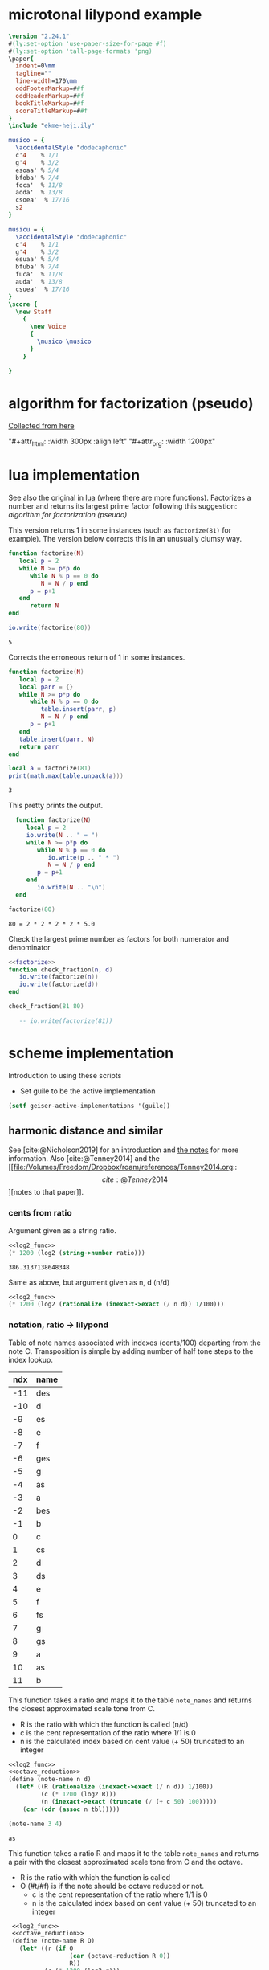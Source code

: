 #+OPTIONS: num:nil toc:nil date:nil
#+LATEX_HEADER: \usepackage[cm]{fullpage}
# #+PROPERTY: header-args: :noweb yes :exports results

* microtonal lilypond example
#+begin_src lilypond :file micro.png
  \version "2.24.1"
  #(ly:set-option 'use-paper-size-for-page #f)
  #(ly:set-option 'tall-page-formats 'png)
  \paper{
    indent=0\mm
    tagline=""
    line-width=170\mm
    oddFooterMarkup=##f
    oddHeaderMarkup=##f
    bookTitleMarkup=##f
    scoreTitleMarkup=##f
  }
  \include "ekme-heji.ily"

  musico = {
    \accidentalStyle "dodecaphonic"
    c'4    % 1/1
    g'4    % 3/2
    esoaa' % 5/4
    bfoba' % 7/4
    foca'  % 11/8
    aoda'  % 13/8
    csoea'  % 17/16
    s2
  }

  musicu = {
    \accidentalStyle "dodecaphonic"
    c'4    % 1/1
    g'4    % 3/2
    esuaa' % 5/4
    bfuba' % 7/4
    fuca'  % 11/8
    auda'  % 13/8
    csuea'  % 17/16
  }
  \score {
    \new Staff
      {
        \new Voice
        {
          \musico \musico
        }
      }

  }  
#+end_src

#+RESULTS:
[[file:micro.png]]

* algorithm for factorization (pseudo)
[[https://people.revoledu.com/kardi/tutorial/BasicMath/Prime/Algorithm-PrimeFactor.html][Collected from here]]
#+DOWNLOADED: screenshot @ 2023-07-26 18:44:09
"#+attr_html: :width 300px :align left"
"#+attr_org: :width 1200px"
#+attr_html: :width 500px
[[file:img/algorithm_for_factorization_(pseudo)/2023-07-26_18-44-09_screenshot.png]]

* lua implementation
See also the original in [[file:~/org/babel/luastuff.org::*lua][lua]] (where there are more functions). Factorizes a number and returns its largest prime factor following this suggestion: [[*algorithm for factorization (pseudo)][algorithm for factorization (pseudo)]]

This version returns 1 in some instances (such as ~factorize(81)~ for example). The version below corrects this in an unusually clumsy way.
#+name: factorize
#+begin_src lua :results output :exports both
  function factorize(N)
     local p = 2
     while N >= p*p do
        while N % p == 0 do
           N = N / p end
        p = p+1
     end
        return N
  end

  io.write(factorize(80))
#+end_src

#+RESULTS: factorize
: 5

Corrects the erroneous return of 1 in some instances.
#+begin_src lua :results output :exports both
  function factorize(N)
     local p = 2
     local parr = {}
     while N >= p*p do
        while N % p == 0 do
           table.insert(parr, p)
           N = N / p end
        p = p+1
     end
     table.insert(parr, N)
     return parr
  end

  local a = factorize(81)
  print(math.max(table.unpack(a)))

#+end_src

#+RESULTS:
: 3

This pretty prints the output.
#+begin_src lua :results output :exports both
    function factorize(N)
       local p = 2
       io.write(N .. " = ")
       while N >= p*p do
          while N % p == 0 do
             io.write(p .. " * ")
             N = N / p end
          p = p+1
       end
          io.write(N .. "\n")
    end

  factorize(80)
#+end_src

#+RESULTS:
: 80 = 2 * 2 * 2 * 2 * 5.0

Check the largest prime number as factors for both numerator and denominator
#+begin_src lua :results output :exports both :noweb yes
  <<factorize>>
  function check_fraction(n, d)
     io.write(factorize(n))
     io.write(factorize(d))
  end

  check_fraction(81 80)

     -- io.write(factorize(81))
#+end_src

#+RESULTS:

* scheme implementation
:PROPERTIES:
:header-args: :results value :noweb yes
:END:
Introduction to using these scripts
- Set guile to be the active implementation
#+begin_src emacs-lisp
  (setf geiser-active-implementations '(guile))
#+end_src

#+RESULTS:
| guile |

** harmonic distance and similar
See [cite:@Nicholson2019] for an introduction and [[file:~/Dropbox/roam/references/Nicholson2019.org][the notes]] for more information. Also [cite:@Tenney2014]
and the [[file:/Volumes/Freedom/Dropbox/roam/references/Tenney2014.org::\[cite:@Tenney2014\]][notes to that paper]].
*** cents from ratio
Argument given as a string ratio.
#+name: cent_func
#+begin_src scheme :var ratio="5/4"
<<log2_func>>
(* 1200 (log2 (string->number ratio)))
#+end_src

#+RESULTS: cent_func
: 386.3137138648348

Same as above, but argument given as n, d (n/d)
#+begin_src scheme :var n=3 d=2 :results value
  <<log2_func>>
  (* 1200 (log2 (rationalize (inexact->exact (/ n d)) 1/100)))
#+end_src

#+RESULTS:
: 701.9550008653874
*** notation, ratio -> lilypond
Table of note names associated with indexes (cents/100) departing from the note C. Transposition is simple by adding number of half tone steps to the index lookup.
#+name: note_names
| ndx | name |
|-----+------|
| -11 | des  |
| -10 | d    |
|  -9 | es   |
|  -8 | e    |
|  -7 | f    |
|  -6 | ges  |
|  -5 | g    |
|  -4 | as   |
|  -3 | a    |
|  -2 | bes  |
|  -1 | b    |
|   0 | c    |
|   1 | cs   |
|   2 | d    |
|   3 | ds   |
|   4 | e    |
|   5 | f    |
|   6 | fs   |
|   7 | g    |
|   8 | gs   |
|   9 | a    |
|  10 | as   |
|  11 | b    |
|-----+------|

This function takes a ratio and maps it to the table ~note_names~ and returns the closest approximated scale tone from C.
- R is the ratio with which the function is called (n/d)
- c is the cent representation of the ratio where 1/1 is 0
- n is the calculated index based on cent value (+ 50) truncated to an integer
#+name: note_name_orig
#+begin_src scheme :var tbl=note_names :results value
  <<log2_func>>
  <<octave_reduction>>
  (define (note-name n d)
    (let* ((R (rationalize (inexact->exact (/ n d)) 1/100))
           (c (* 1200 (log2 R)))
           (n (inexact->exact (truncate (/ (+ c 50) 100)))))
      (car (cdr (assoc n tbl)))))

  (note-name 3 4)
#+end_src

#+RESULTS: note_name_orig
: as

This function takes a ratio R and maps it to the table ~note_names~ and returns a pair with the closest approximated scale tone from C and the octave.
- R is the ratio with which the function is called
- O (#t/#f) is if the note should be octave reduced or not.
  - c is the cent representation of the ratio where 1/1 is 0
  - n is the calculated index based on cent value (+ 50) truncated to an integer
#+name: note_name
#+begin_src scheme :var notes=note_names :results output :tangle test.scm
   <<log2_func>>
   <<octave_reduction>>
   (define (note-name R O)
     (let* ((r (if O
                   (car (octave-reduction R 0))
                   R))
            (c (* 1200 (log2 r)))
            (n (inexact->exact (truncate (/ (+ c 50) 100)))))
            (cons (car (cdr (assoc n notes))) (cdr (octave-reduction R 0)))))
  ;;     n))
  ;;     n))
      (display (note-name 4/1 #t))
#+end_src

#+RESULTS: note_name
: ice-9/boot-9.scm:1685:16: In procedure raise-exception:
: Wrong number of arguments to 7
: 
: Entering a new prompt.  Type `,bt' for a backtrace or `,q' to continue.
: scheme@(guile-user) [1]> 

Test function
#+name: note_number
#+begin_src scheme :results value :var notes=note_names
   <<log2_func>>
   <<octave_reduction>>
   (define (note-name R O)
     (let* ((r (octave-reduction R 0))
            (c (* 1200 (log2 (car r))))
            (n (inexact->exact (truncate (/ (+ c 50) 100)))))
  ;;          (car (cdr (assoc n notes)))))
       (cons n (cdr r))))

       ;; (display r)))
     (note-name 2/1 #t)
#+end_src

#+RESULTS: note_number

Take a note number and the octave and returns the lilypond notation for octaves.
- note: the note numer 0 <= note < 12
- oct: the octave -6 < oct < 6
  
#+begin_src scheme
  (define (octave-notation note oct)
    (if (and (> oct 0) (< oct 6))
        (octaves oct "")
        (sub-octaves oct "")))

  (define (octaves oct s)
    (if (eq? oct 0)
        s
        (if (> 0) (octaves (- oct 1) (string-append s "'")))))

  (define (sub-octaves oct s)
    (if (< oct -5)
        s
        (if (< oct 0) (sub-octaves (+ oct -1) (string-append s ",")))))

  (octave-notation -3)
#+end_src

#+RESULTS:
: ,,,

#+begin_src scheme :noweb yes :results output
    <<note_number>>
  (display (
note-name 2/1 #t))
#+end_src

#+RESULTS:
: (0 . 1)

Not working
#+begin_src scheme
  (define (test x s)
    (if (eq? x 0)
        s
        (if (and (> x 0) (< x 6))
            (begin (display x) (test (- 1 x) (string-append s "'")))
            (if (and (> x -6) (< x 0))
                (test (+ -1 x) (string-append s ","))))))
#+end_src
*** ocatve reduction
Multiply ratio by 1/2 as in the following:
#+name: simple_octave_reduction
#+begin_src scheme 
  (* 6/4 1/2)
#+end_src

#+name: octave_reduction_orig
#+begin_src scheme :results value
    (define (octave-reduction R)
      (if (>= R 2)
          (octave-reduction (* R 1/2))
          R))

  ;;  (octave-reduction 7/1)
#+end_src


This function takes any fraction as input and returns its octave normalized version. It returns a 'cons with the ratio and the octave.
- R ration to normalize
- n the index for the octave (always zero in the call)
#+name: octave_reduction
#+begin_src scheme :results value
    (define (octave-reduction R n)
      (if (>= R 2)
        (let ((i (+ n 1)))
          (octave-reduction (* R 1/2) i))
          (cons R n)))

  ;;  (octave-reduction 7/1 0)
#+end_src

#+RESULTS: octave_reduction

*** pitch distance
$f_a$ should be less than $f_b$
#+begin_src scheme :noweb yes :var fa=440 fb=880
  <<log2_func>>
  (- (log2 fa) (log2 fb))
#+end_src

#+RESULTS:
: -1.0

*** harmonic distance
#+begin_src scheme :noweb yes :var fa=440 fb=880
  <<log2_func>>
  (+ (log2 fa) (log2 fb))
#+end_src

#+RESULTS:
: 18.56271942704932

*** crystal growth
See page 48 of [cite:@Tenney2008]:

$S(y) = log_2(2*3^2) = 4.17$

#+begin_src scheme :noweb yes
  <<log2_func>>
  (log2 (* 2 (expt 3 2)))
#+end_src

#+RESULTS:
: 4.169925001442312

*** ratio difference
This is simple in scheme
#+begin_src scheme
  (/ 3/2 4/3)
#+end_src

and is the equivalence of multiplying $3/2 * 3/4$ (the reciprocal of the second fraction)
#+begin_src scheme
  (* 3/2 3/4)
#+end_src

#+RESULTS:
: 9/8

*** utility functions
#+name: log2_func
#+begin_src scheme
    (define (log2 x) (/ (log x) (log 2)))
;;  (log2 2)
#+end_src

#+name: sqrt_func
#+begin_src scheme 
  (define (square x ) (* x x)) 
#+end_src
** pedagogic scheme factorization
Working scheme implementation of a prime factorizer that returns the greatest prime. This version makes a pretty list of the results for debugging reasons
#+begin_src scheme :results output
  (define (simple-factorize x p)
    (if (>= x (* p p))
        (begin (display x) (display ", ") (display p) (newline)
               (cond
                [(eq? 0 (remainder x p)) (simple-factorize (/ x p) p)]
                [else (simple-factorize x (+ p 1))]))
        (display x)))

  (simple-factorize 25 2)
#+end_src

#+RESULTS:
: Geiser Interpreter produced no output

** working scheme factorization
*** simple-factorization
See [[*pedagogic scheme factorization][pedagogic scheme factorization]] for a printed version of the algorithm. Call:

Added (unnecessary) check for prime using a [[*fermat][fermat test]] which is likely to speed up the function, or making it more accurate for large numbers. Use like this:

~(simple-factorize N p)~ where N is the number to factorize and p is the starting prime (most likely always 2)
#+name: simple_factorize
#+begin_src scheme :results value
  (define (simple-factorize x p)
    (if (>= x (* p p))
        (cond
         [(eq? 0 (remainder x p)) (simple-factorize (/ x p) p)]
         [else (simple-factorize x (+ p 1))]
         )
    x))

  ;; (simple-factorize 25 2)
#+end_src

Use like this:

~(simple-factorize N p)~ where N is the number to factorize and p is the starting prime (most likely always 2)
#+name: simple_factorize_fermat
#+begin_src scheme :results value :noweb yes
   <<is_prime>>
   (define (simple-factorize x p)
     (if (fermat-test x)
         x
         (if (>= x (* p p))
             (cond
              [(eq? 0 (remainder x p)) (simple-factorize (/ x p) p)]
              [else (simple-factorize x (+ p 1))]
              )
             x)))

;;  (simple-factorize 32 2)
#+end_src

#+RESULTS: simple_factorize
: 2

*** call simple-factorization with a string ratio
Give a ratio as string and returns the largest prime factor of the numerator and denominator by way of [[*working scheme factorization][working scheme factorization]]. In order to calculate the alteration to the notation according to the table [[ellis_signs][ellis_signs]], use the function below: [[retrieve_ellis_extension][retrieve_ellis_extension]].
#+name: full_factorize
#+begin_src scheme :results value :noweb yes :var ratio="81/80"
   <<simple_factorize>>
   (define (full-factorize R)
     (apply max
            (list 
             (simple-factorize (string->number (car (string-split ratio #\/))) 2 )
             (simple-factorize (string->number (car (cdr (string-split ratio #\/)))) 2)
             )
            )
     )
  (full-factorize "81/80")
#+end_src

#+RESULTS: full_factorize
: 5

Function to retrieve the extension for the note name as given by the table [[ellis_signs][ellis_signs]] based on the largest common prime for the nominator and the denominator in the ratio given by ~R~.
#+name: retrieve_eh_notation
#+begin_src scheme :results output :noweb yes :var ellis=ellis_signs notes=note_names
  <<simple_factorize>>
  (define (retrieve-ellis-ext R)
    (let* ((p (apply max
                     (list 
                      (simple-factorize (numerator R) 2)
                      (simple-factorize (denominator R) 2)
                      ))))
      (car (cddr (assoc p ellis)))))

;; (format #t "~a" (retrieve-ellis-ext 5/4))
#+end_src

#+RESULTS: retrieve_eh_notation
: oaa

This is the function to call for generating the notes.
#+begin_src scheme :noweb yes :var ellis=ellis_signs notes=note_names :results output :tangle print.scm :wrap "src lilypond :file micro.png"
  (use-modules (ice-9 format))
  <<retrieve_eh_notation>>
  <<note_name>>
   (define (eh-printer R)
     (begin
       (format #t "~a\n~a\n~a\n~a\n\n" "\\version \"2.24.1\"" "#(ly:set-option 'use-paper-size-for-page #f)" "#(ly:set-option 'tall-page-formats 'png)" "\\include \"ekme-heji.ily\"")
       (format #t "~a = {\n  ~a\n  ~a\n" "music" "\\accidentalStyle \"dodecaphonic\"" "\\fixed c' {")
        (map (lambda (note)
               (format #t "    ~a~a\n" (note-name note #t) (retrieve-ellis-ext note)))
               R)
       (format #t "  ~a\n~a\n\n" "}" "}")
       (format #t "~a\n  ~a\n    ~a  ~a\n" "\\score {" "\\new Staff {" "\\new Voice {" "\\music")
       (format #t "    ~a\n  ~a\n  ~a\n  ~a\n"  "}" "}" "\\layout{}\n  \\midi{}" "}")
       )
     )

  (eh-printer '(4/1 3/2 5/4))
#+end_src

#+RESULTS:
#+begin_src lilypond :file micro.png
(c . 2)\version "2.24.1"
#(ly:set-option 'use-paper-size-for-page #f)
#(ly:set-option 'tall-page-formats 'png)
\include "ekme-heji.ily"

music = {
  \accidentalStyle "dodecaphonic"
  \fixed c' {
    (c . 2)
    (g . 0)
    (e . 0)oaa
  }
}

\score {
  \new Staff {
    \new Voice {  \music
    }
  }
  \layout{}
  \midi{}
  }
#+end_src

[cite:@Nicholson2019]
#+RESULTS:
[[file:micro.png]]



This is the function to call for generating the notes. Only here for example.
#+begin_src scheme :var ellis=ellis_signs notes=note_names :results output :wrap src lilypond :tangle print.scm
  (use-modules (ice-9 format))
  <<retrieve_eh_notation>>
  <<note_name>>
  (define (eh-printer fractions)
    (map (lambda (R) 
           (begin (display R) (newline)
                  (format #t "~a = {\n  ~a\n  ~a~a\n}\n\n" "music" "\\accidentalStyle \"dodecaphonic\"" (note-name R) (retrieve-ellis-ext R))))
         fractions))

  (eh-printer (list 5/4 3/2 1/1 11/1))
#+end_src

map/lamba test
#+begin_src scheme :results output
    (define (mytest r)
      (map (lambda (R) (display R)) (list 1/1 2/3 3/4))
      )
    (mytest '(2 3 4))
#+end_src


The logic here should be the following:
#+name: ellis_signs
| prime | notation                      | notename |
|-------+-------------------------------+----------|
|     1 | notename + (alteration)       | ""       |
|     2 | notename + (alteration) (f/s) | ""       |
|     3 | notename + (alteration)       | ""       |
|     5 | notename + (alteration) + oaa | "oaa"    |
|     7 | notename + (alteration) + oba | "oba"    |
|    11 | notename + (alteration) + oca | "oca"    |
|    13 | notename + (alteration) + oda | "oda"    |
|    17 | notename + (alteration) + oea | "aea"    |
|-------+-------------------------------+----------|

** prime numbers
This works fine.
*** fermat
Perform a Fermat test if the given number is a prime number. [[https://aliquote.org/post/prime-factorization/][Extracted from here]].
#+name: is_prime
#+begin_src scheme :results value :noweb yes
    (define (square x) (* x x)) 

    (define (expmod base exp m) 
      (cond ((= exp 0) 1)
            ((even? exp) 
             (remainder (square (expmod base (/ exp 2) m)) 
                        m)) 
            (else 
             (remainder (* base (expmod base (- exp 1) m)) 
                        m))))         

    (define (full-fermat-prime? n) 
      (define (iter a n) 
        (if (= a n) true 
            (if (= (expmod a n n) a) (iter (+ a 1) n) false))) 
      (iter 1 n)) 

  (define (fermat-test n)
    (define (test a)
      (= (expmod a n n) a))
    (define (iter a)
      (if (< a n)
          (if (test a)
              (iter (+ a 1))
              #f)
          #t))
    (iter 1))

  (fermat-test 5)
#+end_src

#+RESULTS: is_prime
: #t

* synthesis
#+begin_src sclang :results none
  SynthDef(\osc, {
          var freq, amp, sig;
          freq = \root.kr(440) * \pos.kr(1);
          amp = \amplitude.kr(0.2) / \pos.kr(1);
          sig = SinOsc.ar(freq, 0, amp);
          Out.ar(\out.kr, sig * EnvGen.kr(Env.adsr, \gate.kr(0), doneAction: Done.freeSelf));
  }).add;
//  a = Synth.new(\osc, [\root, 400, \pos, 7, \amplitude, 0.5 , \gate, 1]);
#+end_src

#+begin_src sclang :results none
  a = Synth.new(\osc, [\root, 440, \pos, 1, \amplitude, 0.1, \gate, 1 ]);
#+end_src

Free function
#+name: free_all
#+begin_src sclang :results none
  MIDIIn.removeFuncFrom(\noteOn, ~noteOn);
  MIDIIn.removeFuncFrom(\noteOff, ~noteOff);
  MIDIIn.removeFuncFrom(\control, ~control);
#+end_src

#+Begin_src sclang :results none
  (
  MIDIClient.init;
  MIDIIn.connectAll;
  MIDIIn.connect;    // init for one port midi interface
  ~noteOff = { arg src, chan, num, vel;    [chan,num,vel / 127].postln; };

  ~noteOn = { arg src, chan, num, vel;    [chan,num,vel / 127].postln; };

  ~control = { arg src, chan, num, val;
          var root_l=50, amp_l=0.2;
          [chan,num,val].postln;

          switch(num)
          {44} {
                  if (val == 127,  
                          {a = Synth.new(\osc, [\root, root_l.midicps, \pos, 1, \amplitude, amp_l, \gate, 1 ]);},
                          {a.set(\gate, 0); a.free;}); 
          }
          {45} {
                  if (val == 127,  
                          {b = Synth.new(\osc, [\root, (root_l + 7).midicps, \pos, 1, \amplitude, amp_l,  \gate, 1]);},
                          {b.set(\gate, 0); b.free;}); 
          }
          {46} {
                  if (val == 127,  
                          {c = Synth.new(\osc, [\root, (root_l + 2).midicps, \pos, 1, \amplitude, amp_l, \gate, 1]);},
                          {c.set(\gate, 0); c.free;}); 
          }
          {47} {
                  if (val == 127,  
                          {d = Synth.new(\osc, [\root, (root_l + 9).midicps, \pos, 1, \amplitude, amp_l, \gate, 1]);},
                          {d.set(\gate, 0); d.free;}); 
          }
          {40} {
                  if (val == 127,  
                          {e = Synth.new(\osc, [\root, root_l.midicps, \pos, 7, \amplitude, amp_l, \gate, 1 ]);},
                          {e.set(\gate, 0); e.free;}); 
          }
          {41} {
                  if (val == 127,  
                          {f = Synth.new(\osc, [\root, (root_l + 7).midicps, \pos, 7, \amplitude, amp_l,  \gate, 1]);},
                          {f.set(\gate, 0); f.free;}); 
          }
          {42} {
                  if (val == 127,  
                          {g = Synth.new(\osc, [\root, (root_l + 2).midicps, \pos, 7, \amplitude, amp_l, \gate, 1]);},
                          {g.set(\gate, 0); g.free;}); 
          }
          {43} {
                  if (val == 127,  
                          {a = Synth.new(\osc, [\root, (root_l + 9).midicps, \pos, 7, \amplitude, amp_l, \gate, 1]);},
                          {a.set(\gate, 0); a.free;}); 
          }
          {20} {
                  if (val == 127,  
                          {h = Synth.new(\osc, [\root, root_l.midicps, \pos, 3, \amplitude, amp_l, \gate, 1 ]);},
                          {h.set(\gate, 0); h.free;}); 
          }
          {21} {
                  if (val == 127,  
                          {i = Synth.new(\osc, [\root, (root_l + 7).midicps, \pos, 3, \amplitude, amp_l,  \gate, 1]);},
                          {i.set(\gate, 0); i.free;}); 
          }
          {22} {
                  if (val == 127,  
                          {j = Synth.new(\osc, [\root, (root_l + 2).midicps, \pos, 3, \amplitude, amp_l, \gate, 1]);},
                          {j.set(\gate, 0); j.free;}); 
          }
          {23} {
                  if (val == 127,  
                          {k = Synth.new(\osc, [\root, (root_l + 9).midicps, \pos, 3, \amplitude, amp_l, \gate, 1]);},
                          {k.set(\gate, 0); k.free;}); 
          }
          {16} {
                  if (val == 127,  
                          {l = Synth.new(\osc, [\root, root_l.midicps, \pos, 4, \amplitude, amp_l, \gate, 1 ]);},
                          {l.set(\gate, 0); l.free;}); 
          }
          {17} {
                  if (val == 127,  
                          {m = Synth.new(\osc, [\root, (root_l + 7).midicps, \pos, 4, \amplitude, amp_l,  \gate, 1]);},
                          {m.set(\gate, 0); m.free;}); 
          }
          {18} {
                  if (val == 127,  
                          {n = Synth.new(\osc, [\root, (root_l + 2).midicps, \pos, 4, \amplitude, amp_l, \gate, 1]);},
                          {n.set(\gate, 0); n.free;}); 
          }
          {19} {
                  if (val == 127,  
                          {o = Synth.new(\osc, [\root, (root_l + 9).midicps, \pos, 4, \amplitude, amp_l, \gate, 1]);},
                          {o.set(\gate, 0); o.free;}); 
          }
  };

  MIDIIn.addFuncTo(\noteOn, ~noteOn);
  MIDIIn.addFuncTo(\noteOff, ~noteOff);
  MIDIIn.addFuncTo(\control, ~control);
  )
#+end_src



#+Begin_src sclang :results none
  (
  MIDIClient.init;
  MIDIIn.connectAll;
  MIDIIn.connect;    // init for one port midi interface
  ~noteOff = { arg src, chan, num, vel;    [chan,num,vel / 127].postln; };

  ~noteOn = { arg src, chan, num, vel;    [chan,num,vel / 127].postln; };

  ~control = { arg src, chan, num, val;
          var root_l=60, amp_l=0.2;
          [chan,num,val].postln;
          x = switch(num)
          {44}

          { "hello".postln; }

          {99} {
                  if (val == 127,  
                          {a = Synth.new(\osc, [\root, root_l.midicps, \pos, 1, \amplitude, amp_l, \gate, 1 ]);},
                          {a.set(\gate, 0); a.free;}); 
          }

          {45} {
                  if (val == 127,  
                          {b = Synth.new(\osc, [\root, (root_l + 7).midicps, \pos, 1, \amplitude, amp_l,  \gate, 1]);},
                          {b.set(\gate, 0); b.free;}); 
          }
          {46} {
                  if (val == 127,  
                          {c = Synth.new(\osc, [\root, (root_l + 2).midicps, \pos, 1, \amplitude, amp_l, \gate, 1]);},
                          {c.set(\gate, 0); c.free;}); 
          }
          {47} {
                  if (val == 127,  
                          {d = Synth.new(\osc, [\root, (root_l + 9).midicps, \pos, 1, \amplitude, amp_l, \gate, 1]);},
                          {d.set(\gate, 0); d.free;}); 
          }
          {40} {
                  if (val == 127,  
                          {e = Synth.new(\osc, [\root, root_l.midicps, \pos, 2, \amplitude, amp_l, \gate, 1 ]);},
                          {e.set(\gate, 0); e.free;}); 
          }
          {41} {
                  if (val == 127,  
                          {f = Synth.new(\osc, [\root, (root_l + 7).midicps, \pos, 2, \amplitude, amp_l,  \gate, 1]);},
                          {f.set(\gate, 0); f.free;}); 
          }
          {42} {
                  if (val == 127,  
                          {g = Synth.new(\osc, [\root, (root_l + 2).midicps, \pos, 2, \amplitude, amp_l, \gate, 1]);},
                          {g.set(\gate, 0); g.free;}); 
          }
          {43} {
                  if (val == 127,  
                          {a = Synth.new(\osc, [\root, (root_l + 9).midicps, \pos, 2, \amplitude, amp_l, \gate, 1]);},
                          {a.set(\gate, 0); a.free;}); 
          }
          {20} {
                  if (val == 127,  
                          {h = Synth.new(\osc, [\root, root_l.midicps, \pos, 3, \amplitude, amp_l, \gate, 1 ]);},
                          {h.set(\gate, 0); h.free;}); 
          }
          {21} {
                  if (val == 127,  
                          {i = Synth.new(\osc, [\root, (root_l + 7).midicps, \pos, 3, \amplitude, amp_l,  \gate, 1]);},
                          {i.set(\gate, 0); i.free;}); 
          }
          {22} {
                  if (val == 127,  
                          {j = Synth.new(\osc, [\root, (root_l + 2).midicps, \pos, 3, \amplitude, amp_l, \gate, 1]);},
                          {j.set(\gate, 0); j.free;}); 
          }
          {23} {
                  if (val == 127,  
                          {k = Synth.new(\osc, [\root, (root_l + 9).midicps, \pos, 3, \amplitude, amp_l, \gate, 1]);},
                          {k.set(\gate, 0); k.free;}); 
          }
          {16} {
                  if (val == 127,  
                          {l = Synth.new(\osc, [\root, root_l.midicps, \pos, 4, \amplitude, amp_l, \gate, 1 ]);},
                          {l.set(\gate, 0); l.free;}); 
          }
          {17} {
                  if (val == 127,  
                          {m = Synth.new(\osc, [\root, (root_l + 7).midicps, \pos, 4, \amplitude, amp_l,  \gate, 1]);},
                          {m.set(\gate, 0); m.free;}); 
          }
          {18} {
                  if (val == 127,  
                          {n = Synth.new(\osc, [\root, (root_l + 2).midicps, \pos, 4, \amplitude, amp_l, \gate, 1]);},
                          {n.set(\gate, 0); n.free;}); 
          }
          {19} {
                  if (val == 127,  
                          {o = Synth.new(\osc, [\root, (root_l + 9).midicps, \pos, 4, \amplitude, amp_l, \gate, 1]);},
                          {o.set(\gate, 0); o.free;}); 
          }
          {44} {
                  a.set(\root, (((val / 12) - 6) + root_l).midicps);
          }
          {45} {
                  b.set(\root, (((val / 12) - 6) + root_l).midicps);
          }
          {46} {
                  c.set(\root, (((val / 12) - 6) + root_l).midicps);
          }
          {47} {
                  d.set(\root, (((val / 12) - 6) + root_l).midicps);
          }
          {40} {
                  e.set(\root, (((val / 12) - 6) + root_l).midicps);
          }
          {41} {
                  f.set(\root, (((val / 12) - 6) + root_l).midicps);
          }
          {42} {
                  g.set(\root, (((val / 12) - 6) + root_l).midicps);
          }
          {43} {
                  h.set(\root, (((val / 12) - 6) + root_l).midicps);
          }
          {36} {
                  i.set(\root, (((val / 12) - 6) + root_l).midicps);
          }
          {37} {
                  j.set(\root, (((val / 12) - 6) + root_l).midicps);
          }
          {38} {
                  k.set(\root, (((val / 12) - 6) + root_l).midicps);
          }
          {39} {
                  l.set(\root, (((val / 12) - 6) + root_l).midicps);
          }
          {32} {
                  m.set(\root, (((val / 12) - 6) + root_l).midicps);
          }
          {33} {
                  n.set(\root, (((val / 12) - 6) + root_l).midicps);
          }
          {34} {
                  o.set(\root, (((val / 12) - 6) + root_l).midicps);
          }
          {35} {
                  p.set(\root, (((val / 12) - 6) + root_l).midicps);
          };



  };

  MIDIIn.addFuncTo(\noteOn, ~noteOn);
  MIDIIn.addFuncTo(\noteOff, ~noteOff);
  MIDIIn.addFuncTo(\control, ~control);
  )
#+end_src

#+begin_src sclang
  //  a.set(\root, 100);
a.set(\gate, 0);
  a.free;
#+end_src


* version and paper
#+name: version-and-paper
#+begin_src lilypond :exports none
  \version "2.24.1"
  #(ly:set-option 'use-paper-size-for-page #f)
  #(ly:set-option 'tall-page-formats 'png)
  \paper{
    indent=0\mm
    tagline=""
    line-width=170\mm
    oddFooterMarkup=##f
    oddHeaderMarkup=##f
    bookTitleMarkup=##f
    scoreTitleMarkup=##f
  }
  #+end_src
